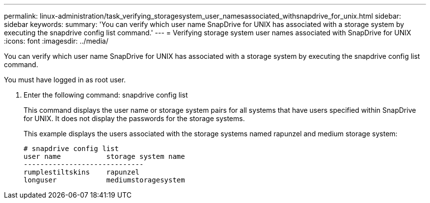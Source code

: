 ---
permalink: linux-administration/task_verifying_storagesystem_user_namesassociated_withsnapdrive_for_unix.html
sidebar: sidebar
keywords: 
summary: 'You can verify which user name SnapDrive for UNIX has associated with a storage system by executing the snapdrive config list command.'
---
= Verifying storage system user names associated with SnapDrive for UNIX
:icons: font
:imagesdir: ../media/

[.lead]
You can verify which user name SnapDrive for UNIX has associated with a storage system by executing the snapdrive config list command.

You must have logged in as root user.

. Enter the following command: snapdrive config list
+
This command displays the user name or storage system pairs for all systems that have users specified within SnapDrive for UNIX. It does not display the passwords for the storage systems.
+
This example displays the users associated with the storage systems named rapunzel and medium storage system:
+
----
# snapdrive config list
user name           storage system name
-----------------------------
rumplestiltskins    rapunzel
longuser            mediumstoragesystem
----
